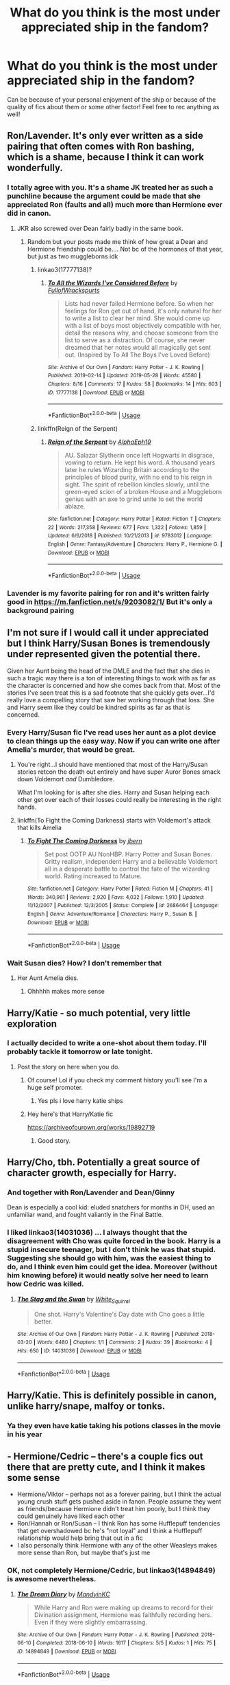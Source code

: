#+TITLE: What do you think is the most under appreciated ship in the fandom?

* What do you think is the most under appreciated ship in the fandom?
:PROPERTIES:
:Author: The_Black_Hart
:Score: 23
:DateUnix: 1563485795.0
:DateShort: 2019-Jul-19
:FlairText: Discussion
:END:
Can be because of your personal enjoyment of the ship or because of the quality of fics about them or some other factor! Feel free to rec anything as well!


** Ron/Lavender. It's only ever written as a side pairing that often comes with Ron bashing, which is a shame, because I think it can work wonderfully.
:PROPERTIES:
:Author: Englishhedgehog13
:Score: 51
:DateUnix: 1563487386.0
:DateShort: 2019-Jul-19
:END:

*** I totally agree with you. It's a shame JK treated her as such a punchline because the argument could be made that she appreciated Ron (faults and all) much more than Hermione ever did in canon.
:PROPERTIES:
:Author: PetrificusSomewhatus
:Score: 18
:DateUnix: 1563495905.0
:DateShort: 2019-Jul-19
:END:

**** JKR also screwed over Dean fairly badly in the same book.
:PROPERTIES:
:Author: InquisitorCOC
:Score: 16
:DateUnix: 1563497630.0
:DateShort: 2019-Jul-19
:END:

***** Random but your posts made me think of how great a Dean and Hermione friendship could be.... Not bc of the hormones of that year, but just as two muggleborns idk
:PROPERTIES:
:Author: poondi
:Score: 9
:DateUnix: 1563506658.0
:DateShort: 2019-Jul-19
:END:

****** linkao3(17777138)?
:PROPERTIES:
:Author: ceplma
:Score: 3
:DateUnix: 1563513996.0
:DateShort: 2019-Jul-19
:END:

******* [[https://archiveofourown.org/works/17777138][*/To All the Wizards I've Considered Before/*]] by [[https://www.archiveofourown.org/users/FullofWrackspurts/pseuds/FullofWrackspurts][/FullofWrackspurts/]]

#+begin_quote
  Lists had never failed Hermione before. So when her feelings for Ron get out of hand, it's only natural for her to write a list to clear her mind. She would come up with a list of boys most objectively compatible with her, detail the reasons why, and choose someone from the list to serve as a distraction. Of course, she never dreamed that her notes would all magically get sent out. (Inspired by To All The Boys I've Loved Before)
#+end_quote

^{/Site/:} ^{Archive} ^{of} ^{Our} ^{Own} ^{*|*} ^{/Fandom/:} ^{Harry} ^{Potter} ^{-} ^{J.} ^{K.} ^{Rowling} ^{*|*} ^{/Published/:} ^{2019-02-14} ^{*|*} ^{/Updated/:} ^{2019-05-28} ^{*|*} ^{/Words/:} ^{45580} ^{*|*} ^{/Chapters/:} ^{8/16} ^{*|*} ^{/Comments/:} ^{17} ^{*|*} ^{/Kudos/:} ^{58} ^{*|*} ^{/Bookmarks/:} ^{14} ^{*|*} ^{/Hits/:} ^{603} ^{*|*} ^{/ID/:} ^{17777138} ^{*|*} ^{/Download/:} ^{[[https://archiveofourown.org/downloads/17777138/To%20All%20the%20Wizards%20Ive.epub?updated_at=1559086161][EPUB]]} ^{or} ^{[[https://archiveofourown.org/downloads/17777138/To%20All%20the%20Wizards%20Ive.mobi?updated_at=1559086161][MOBI]]}

--------------

*FanfictionBot*^{2.0.0-beta} | [[https://github.com/tusing/reddit-ffn-bot/wiki/Usage][Usage]]
:PROPERTIES:
:Author: FanfictionBot
:Score: 2
:DateUnix: 1563514008.0
:DateShort: 2019-Jul-19
:END:


****** linkffn(Reign of the Serpent)
:PROPERTIES:
:Author: Tsorovar
:Score: 1
:DateUnix: 1563525806.0
:DateShort: 2019-Jul-19
:END:

******* [[https://www.fanfiction.net/s/9783012/1/][*/Reign of the Serpent/*]] by [[https://www.fanfiction.net/u/2933548/AlphaEph19][/AlphaEph19/]]

#+begin_quote
  AU. Salazar Slytherin once left Hogwarts in disgrace, vowing to return. He kept his word. A thousand years later he rules Wizarding Britain according to the principles of blood purity, with no end to his reign in sight. The spirit of rebellion kindles slowly, until the green-eyed scion of a broken House and a Muggleborn genius with an axe to grind unite to set the world ablaze.
#+end_quote

^{/Site/:} ^{fanfiction.net} ^{*|*} ^{/Category/:} ^{Harry} ^{Potter} ^{*|*} ^{/Rated/:} ^{Fiction} ^{T} ^{*|*} ^{/Chapters/:} ^{22} ^{*|*} ^{/Words/:} ^{217,358} ^{*|*} ^{/Reviews/:} ^{677} ^{*|*} ^{/Favs/:} ^{1,322} ^{*|*} ^{/Follows/:} ^{1,859} ^{*|*} ^{/Updated/:} ^{6/6/2018} ^{*|*} ^{/Published/:} ^{10/21/2013} ^{*|*} ^{/id/:} ^{9783012} ^{*|*} ^{/Language/:} ^{English} ^{*|*} ^{/Genre/:} ^{Fantasy/Adventure} ^{*|*} ^{/Characters/:} ^{Harry} ^{P.,} ^{Hermione} ^{G.} ^{*|*} ^{/Download/:} ^{[[http://www.ff2ebook.com/old/ffn-bot/index.php?id=9783012&source=ff&filetype=epub][EPUB]]} ^{or} ^{[[http://www.ff2ebook.com/old/ffn-bot/index.php?id=9783012&source=ff&filetype=mobi][MOBI]]}

--------------

*FanfictionBot*^{2.0.0-beta} | [[https://github.com/tusing/reddit-ffn-bot/wiki/Usage][Usage]]
:PROPERTIES:
:Author: FanfictionBot
:Score: 1
:DateUnix: 1563525818.0
:DateShort: 2019-Jul-19
:END:


*** Lavender is my favorite pairing for ron and it's written fairly good in [[https://m.fanfiction.net/s/9203082/1/]] But it's only a background pairing
:PROPERTIES:
:Score: 1
:DateUnix: 1563501548.0
:DateShort: 2019-Jul-19
:END:


** I'm not sure if I would call it under appreciated but I think Harry/Susan Bones is tremendously under represented given the potential there.

Given her Aunt being the head of the DMLE and the fact that she dies in such a tragic way there is a ton of interesting things to work with as far as the character is concerned and how she comes back from that. Most of the stories I've seen treat this is a sad footnote that she quickly gets over...I'd really love a compelling story that saw her working through that loss. She and Harry seem like they could be kindred spirits as far as that is concerned.
:PROPERTIES:
:Author: PetrificusSomewhatus
:Score: 20
:DateUnix: 1563495779.0
:DateShort: 2019-Jul-19
:END:

*** Every Harry/Susan fic I've read uses her aunt as a plot device to clean things up the easy way. Now if you can write one after Amelia's murder, that would be great.
:PROPERTIES:
:Author: InquisitorCOC
:Score: 24
:DateUnix: 1563497828.0
:DateShort: 2019-Jul-19
:END:

**** You're right...I should have mentioned that most of the Harry/Susan stories retcon the death out entirely and have super Auror Bones smack down Voldemort /and/ Dumbledore.

What I'm looking for is after she dies. Harry and Susan helping each other get over each of their losses could really be interesting in the right hands.
:PROPERTIES:
:Author: PetrificusSomewhatus
:Score: 11
:DateUnix: 1563498200.0
:DateShort: 2019-Jul-19
:END:


**** linkffn(To Fight the Coming Darkness) starts with Voldemort's attack that kills Amelia
:PROPERTIES:
:Author: machjacob51141
:Score: 2
:DateUnix: 1563528977.0
:DateShort: 2019-Jul-19
:END:

***** [[https://www.fanfiction.net/s/2686464/1/][*/To Fight The Coming Darkness/*]] by [[https://www.fanfiction.net/u/940359/jbern][/jbern/]]

#+begin_quote
  Set post OOTP AU NonHBP. Harry Potter and Susan Bones. Gritty realism, independent Harry and a believable Voldemort all in a desperate battle to control the fate of the wizarding world. Rating increased to Mature.
#+end_quote

^{/Site/:} ^{fanfiction.net} ^{*|*} ^{/Category/:} ^{Harry} ^{Potter} ^{*|*} ^{/Rated/:} ^{Fiction} ^{M} ^{*|*} ^{/Chapters/:} ^{41} ^{*|*} ^{/Words/:} ^{340,961} ^{*|*} ^{/Reviews/:} ^{2,920} ^{*|*} ^{/Favs/:} ^{4,032} ^{*|*} ^{/Follows/:} ^{1,910} ^{*|*} ^{/Updated/:} ^{11/12/2007} ^{*|*} ^{/Published/:} ^{12/3/2005} ^{*|*} ^{/Status/:} ^{Complete} ^{*|*} ^{/id/:} ^{2686464} ^{*|*} ^{/Language/:} ^{English} ^{*|*} ^{/Genre/:} ^{Adventure/Romance} ^{*|*} ^{/Characters/:} ^{Harry} ^{P.,} ^{Susan} ^{B.} ^{*|*} ^{/Download/:} ^{[[http://www.ff2ebook.com/old/ffn-bot/index.php?id=2686464&source=ff&filetype=epub][EPUB]]} ^{or} ^{[[http://www.ff2ebook.com/old/ffn-bot/index.php?id=2686464&source=ff&filetype=mobi][MOBI]]}

--------------

*FanfictionBot*^{2.0.0-beta} | [[https://github.com/tusing/reddit-ffn-bot/wiki/Usage][Usage]]
:PROPERTIES:
:Author: FanfictionBot
:Score: 2
:DateUnix: 1563528991.0
:DateShort: 2019-Jul-19
:END:


*** Wait Susan dies? How? I don't remember that
:PROPERTIES:
:Author: The_Black_Hart
:Score: 2
:DateUnix: 1563496498.0
:DateShort: 2019-Jul-19
:END:

**** Her Aunt Amelia dies.
:PROPERTIES:
:Author: PetrificusSomewhatus
:Score: 3
:DateUnix: 1563496644.0
:DateShort: 2019-Jul-19
:END:

***** Ohhhhh makes more sense
:PROPERTIES:
:Author: The_Black_Hart
:Score: 1
:DateUnix: 1563496659.0
:DateShort: 2019-Jul-19
:END:


** Harry/Katie - so much potential, very little exploration
:PROPERTIES:
:Author: wordhammer
:Score: 28
:DateUnix: 1563488882.0
:DateShort: 2019-Jul-19
:END:

*** I actually decided to write a one-shot about them today. I'll probably tackle it tomorrow or late tonight.
:PROPERTIES:
:Author: The_Black_Hart
:Score: 8
:DateUnix: 1563488915.0
:DateShort: 2019-Jul-19
:END:

**** Post the story on here when you do.
:PROPERTIES:
:Author: Garanar
:Score: 11
:DateUnix: 1563489140.0
:DateShort: 2019-Jul-19
:END:

***** Of course! Lol if you check my comment history you'll see I'm a huge self promoter.
:PROPERTIES:
:Author: The_Black_Hart
:Score: 8
:DateUnix: 1563489164.0
:DateShort: 2019-Jul-19
:END:

****** Yes pls i love harry katie ships
:PROPERTIES:
:Author: Aiyania
:Score: 5
:DateUnix: 1563506080.0
:DateShort: 2019-Jul-19
:END:


***** Hey here's that Harry/Katie fic

[[https://archiveofourown.org/works/19892719]]
:PROPERTIES:
:Author: The_Black_Hart
:Score: 2
:DateUnix: 1563684313.0
:DateShort: 2019-Jul-21
:END:

****** Good story.
:PROPERTIES:
:Author: Garanar
:Score: 1
:DateUnix: 1563713439.0
:DateShort: 2019-Jul-21
:END:


** Harry/Cho, tbh. Potentially a great source of character growth, especially for Harry.
:PROPERTIES:
:Author: Ash_Lestrange
:Score: 25
:DateUnix: 1563489936.0
:DateShort: 2019-Jul-19
:END:

*** And together with Ron/Lavender and Dean/Ginny

Dean is especially a cool kid: eluded snatchers for months in DH, used an unfamiliar wand, and fought valiantly in the Final Battle.
:PROPERTIES:
:Author: InquisitorCOC
:Score: 21
:DateUnix: 1563494535.0
:DateShort: 2019-Jul-19
:END:


*** I liked linkao3(14031036) ... I always thought that the disagreement with Cho was quite forced in the book. Harry is a stupid insecure teenager, but I don't think he was that stupid. Suggesting she should go with him, was the easiest thing to do, and I think even him could get the idea. Moreover (without him knowing before) it would neatly solve her need to learn how Cedric was killed.
:PROPERTIES:
:Author: ceplma
:Score: 4
:DateUnix: 1563514164.0
:DateShort: 2019-Jul-19
:END:

**** [[https://archiveofourown.org/works/14031036][*/The Stag and the Swan/*]] by [[https://www.archiveofourown.org/users/White_Squirrel/pseuds/White_Squirrel][/White_Squirrel/]]

#+begin_quote
  One shot. Harry's Valentine's Day date with Cho goes a little better.
#+end_quote

^{/Site/:} ^{Archive} ^{of} ^{Our} ^{Own} ^{*|*} ^{/Fandom/:} ^{Harry} ^{Potter} ^{-} ^{J.} ^{K.} ^{Rowling} ^{*|*} ^{/Published/:} ^{2018-03-20} ^{*|*} ^{/Words/:} ^{6480} ^{*|*} ^{/Chapters/:} ^{1/1} ^{*|*} ^{/Comments/:} ^{2} ^{*|*} ^{/Kudos/:} ^{39} ^{*|*} ^{/Bookmarks/:} ^{4} ^{*|*} ^{/Hits/:} ^{650} ^{*|*} ^{/ID/:} ^{14031036} ^{*|*} ^{/Download/:} ^{[[https://archiveofourown.org/downloads/14031036/The%20Stag%20and%20the%20Swan.epub?updated_at=1521513927][EPUB]]} ^{or} ^{[[https://archiveofourown.org/downloads/14031036/The%20Stag%20and%20the%20Swan.mobi?updated_at=1521513927][MOBI]]}

--------------

*FanfictionBot*^{2.0.0-beta} | [[https://github.com/tusing/reddit-ffn-bot/wiki/Usage][Usage]]
:PROPERTIES:
:Author: FanfictionBot
:Score: 2
:DateUnix: 1563514206.0
:DateShort: 2019-Jul-19
:END:


** Harry/Katie. This is definitely possible in canon, unlike harry/snape, malfoy or tonks.
:PROPERTIES:
:Score: 8
:DateUnix: 1563501172.0
:DateShort: 2019-Jul-19
:END:

*** Ya they even have katie taking his potions classes in the movie in his year
:PROPERTIES:
:Author: Aiyania
:Score: 4
:DateUnix: 1563506266.0
:DateShort: 2019-Jul-19
:END:


** - Hermione/Cedric -- there's a couple fics out there that are pretty cute, and I think it makes some sense
- Hermione/Viktor -- perhaps not as a forever pairing, but I think the actual young crush stuff gets pushed aside in fanon. People assume they went as friends/because Hermione didn't treat him poorly, but I think they could genuinely have liked each other
- Ron/Hannah or Ron/Susan -- I think Ron has some Hufflepuff tendencies that get overshadowed bc he's "not loyal" and I think a Hufflepuff relationship would help bring that out in a fic
- I also personally think Hermione with any of the other Weasleys makes more sense than Ron, but maybe that's just me
:PROPERTIES:
:Author: poondi
:Score: 6
:DateUnix: 1563507149.0
:DateShort: 2019-Jul-19
:END:

*** OK, not completely Hermione/Cedric, but linkao3(14894849) is awesome nevertheless.
:PROPERTIES:
:Author: ceplma
:Score: 1
:DateUnix: 1563515049.0
:DateShort: 2019-Jul-19
:END:

**** [[https://archiveofourown.org/works/14894849][*/The Dream Diary/*]] by [[https://www.archiveofourown.org/users/MandyinKC/pseuds/MandyinKC][/MandyinKC/]]

#+begin_quote
  While Harry and Ron were making up dreams to record for their Divination assignment, Hermione was faithfully recording hers. Even if they were slightly embarrassing.
#+end_quote

^{/Site/:} ^{Archive} ^{of} ^{Our} ^{Own} ^{*|*} ^{/Fandom/:} ^{Harry} ^{Potter} ^{-} ^{J.} ^{K.} ^{Rowling} ^{*|*} ^{/Published/:} ^{2018-06-10} ^{*|*} ^{/Completed/:} ^{2018-06-10} ^{*|*} ^{/Words/:} ^{1617} ^{*|*} ^{/Chapters/:} ^{5/5} ^{*|*} ^{/Kudos/:} ^{1} ^{*|*} ^{/Hits/:} ^{75} ^{*|*} ^{/ID/:} ^{14894849} ^{*|*} ^{/Download/:} ^{[[https://archiveofourown.org/downloads/14894849/The%20Dream%20Diary.epub?updated_at=1528630934][EPUB]]} ^{or} ^{[[https://archiveofourown.org/downloads/14894849/The%20Dream%20Diary.mobi?updated_at=1528630934][MOBI]]}

--------------

*FanfictionBot*^{2.0.0-beta} | [[https://github.com/tusing/reddit-ffn-bot/wiki/Usage][Usage]]
:PROPERTIES:
:Author: FanfictionBot
:Score: 2
:DateUnix: 1563515062.0
:DateShort: 2019-Jul-19
:END:


** Albus Dumbledore/Gellert Grindelwald. I remember reading these back before J.K announced that Dumbledore is gay, back when his “fondness” for Grindelwald was mostly subtext, and still to this day, there are hardly any fic exploring what could've been. This pairing could've either being amazing or absolutely devastating for the future of the Wizarding world.
:PROPERTIES:
:Author: veevee9332
:Score: 22
:DateUnix: 1563489079.0
:DateShort: 2019-Jul-19
:END:

*** Full props to Jude Law for making me completely buy this relationship without any dialogue and only emotional acting in the Mirror of Erised scene in Crimes of Grindewald. Best scene in the movie that really sold me on a ship I did not buy into before it.
:PROPERTIES:
:Author: The_Black_Hart
:Score: 17
:DateUnix: 1563489134.0
:DateShort: 2019-Jul-19
:END:

**** YES!!!!
:PROPERTIES:
:Author: couverte
:Score: 2
:DateUnix: 1563503384.0
:DateShort: 2019-Jul-19
:END:


*** I know of several fics where Dumbledore and Grindelwald stay together:

[[https://t.umblr.com/redirect?z=https%3A%2F%2Farchiveofourown.org%2Fworks%2F619228%3Fview_full_work%3Dtrue&t=YzFmNzk5NTI2OGU1ZmM0NWZmNmJhYmVlNzIwMWJkM2UyODJiNjhkZSxwWVpWNjlpMA%3D%3D&b=t%3A_voOJOAIQhAUH16EhrRKhw&p=https%3A%2F%2Fofdeliverancedane.tumblr.com%2Fpost%2F183850443648%2Falbusgellert-fic-recs&m=1][Living On]] linkao3(619228) - sadly incomplete

[[https://archiveofourown.org/works/17077076][The First Time]] linkao3(17077076)

[[https://t.umblr.com/redirect?z=https%3A%2F%2Farchiveofourown.org%2Fworks%2F8646211&t=OGE1YWM3YWEwZTJjZjFkZjYwZDA2ZTkzYmUyNDQwYTg1ZDE4MThiNixwWVpWNjlpMA%3D%3D&b=t%3A_voOJOAIQhAUH16EhrRKhw&p=https%3A%2F%2Fofdeliverancedane.tumblr.com%2Fpost%2F183850443648%2Falbusgellert-fic-recs&m=1][Beautiful Nightmare]] linkao3(8646211) - sort of, the whole thing is a dream

[[https://t.umblr.com/redirect?z=https%3A%2F%2Farchiveofourown.org%2Fworks%2F5060617%3Fview_full_work%3Dtrue&t=MDI1MDYwMGEwYWJlZGVlODYxMmZhODU5ODZiOWUyZWY4YjEwMjZkMCxwWVpWNjlpMA%3D%3D&b=t%3A_voOJOAIQhAUH16EhrRKhw&p=https%3A%2F%2Fofdeliverancedane.tumblr.com%2Fpost%2F183850443648%2Falbusgellert-fic-recs&m=1][Happily Ever After, Being an Account of a Victorian Fairy Tale in Five Parts]] linkao3(5060617) - admittedly I haven't read this one, as it looks a bit too fluffy for my tastes
:PROPERTIES:
:Author: siderumincaelo
:Score: 3
:DateUnix: 1563504265.0
:DateShort: 2019-Jul-19
:END:


** Seamus/Lavender or Seamus/Luna

I just love Seamus but most of his fics are ones with him/Dean
:PROPERTIES:
:Author: Crazycatgirl16
:Score: 5
:DateUnix: 1563498051.0
:DateShort: 2019-Jul-19
:END:


** [deleted]
:PROPERTIES:
:Score: 5
:DateUnix: 1563507439.0
:DateShort: 2019-Jul-19
:END:


** I've always thought harry/luna was beautiful. Just acceptance and understanding of who each of them is.
:PROPERTIES:
:Author: Yokillayo
:Score: 5
:DateUnix: 1563514906.0
:DateShort: 2019-Jul-19
:END:

*** I DO love this pairing. It's a shame Fanon Luna is so....that. It's not often I come across a genuinely good story or one-shot of these two
:PROPERTIES:
:Author: The_Black_Hart
:Score: 2
:DateUnix: 1563514955.0
:DateShort: 2019-Jul-19
:END:


*** Unfortunately it's usually written terribly. Linkffn(Runemaster) is ok but a bit too fast paced, it's a bit overrated in my opinion.

Really good Harry/Luna stories are rare, but exist. I like linkffn(Help of a Seer) and I'm currently reading linkffn(Firebird's Son: Book I of the Firebird Trilogy) which is apparently Harry/Luna later on.

Unfortunately, most are written like linkffn(Harry Potter and the Truth), which has Dumbledore and Weasley bashing, stupidly fast paced development of spurious plot points, godlike Harry, etc.
:PROPERTIES:
:Author: machjacob51141
:Score: 2
:DateUnix: 1563529763.0
:DateShort: 2019-Jul-19
:END:

**** [deleted]
:PROPERTIES:
:Score: 1
:DateUnix: 1563530202.0
:DateShort: 2019-Jul-19
:END:


**** The bot's being temperamental so here you go:

Runemaster: [[https://www.fanfiction.net/s/5077573/1/RuneMaster]]

Help of a Seer: [[https://www.fanfiction.net/s/7548963/1/Help-of-a-Seer]]

Firebird's Son: [[https://www.fanfiction.net/s/8629685/1/Firebird-s-Son-Book-I-of-the-Firebird-Trilogy]]

Harry Potter and the Truth: [[https://www.fanfiction.net/s/6136852/1/Harry-Potter-and-The-Truth]]
:PROPERTIES:
:Author: machjacob51141
:Score: 1
:DateUnix: 1563530589.0
:DateShort: 2019-Jul-19
:END:


*** I once heard that harry/luna was the original pairing JKR was going to go with, but she changed it to the safer "sister of best friend" trope. I have no idea how true this is, but i like to believe its true, and was a poor decision.
:PROPERTIES:
:Author: anyname2345
:Score: 1
:DateUnix: 1563554106.0
:DateShort: 2019-Jul-19
:END:

**** linkao3(Accidental Animagus) persuaded me that this ship could actually sail quite well, but unfortunately it quite certainly was not the original idea. JKR somewhere mentioned (in some of her early interviews where she wasn't so ridiculous as lately), that Luna was originally meant to be really small side character, which however was so easy to write, she grew up into the important character she is now.
:PROPERTIES:
:Author: ceplma
:Score: 1
:DateUnix: 1564986558.0
:DateShort: 2019-Aug-05
:END:

***** [[https://archiveofourown.org/works/14078862][*/The Accidental Animagus/*]] by [[https://www.archiveofourown.org/users/White_Squirrel/pseuds/White_Squirrel][/White_Squirrel/]]

#+begin_quote
  Harry escapes the Dursleys with a unique bout of accidental magic and eventually winds up at the Grangers' house. Now, he has what he always wanted: a loving family---and he'll need their help to take on the magical world and vanquish the dark lord who has pursued him from birth. Years 1-4.
#+end_quote

^{/Site/:} ^{Archive} ^{of} ^{Our} ^{Own} ^{*|*} ^{/Fandom/:} ^{Harry} ^{Potter} ^{-} ^{J.} ^{K.} ^{Rowling} ^{*|*} ^{/Published/:} ^{2018-03-24} ^{*|*} ^{/Completed/:} ^{2018-04-07} ^{*|*} ^{/Words/:} ^{666696} ^{*|*} ^{/Chapters/:} ^{112/112} ^{*|*} ^{/Comments/:} ^{351} ^{*|*} ^{/Kudos/:} ^{926} ^{*|*} ^{/Bookmarks/:} ^{225} ^{*|*} ^{/Hits/:} ^{28248} ^{*|*} ^{/ID/:} ^{14078862} ^{*|*} ^{/Download/:} ^{[[https://archiveofourown.org/downloads/14078862/The%20Accidental%20Animagus.epub?updated_at=1531881325][EPUB]]} ^{or} ^{[[https://archiveofourown.org/downloads/14078862/The%20Accidental%20Animagus.mobi?updated_at=1531881325][MOBI]]}

--------------

*FanfictionBot*^{2.0.0-beta} | [[https://github.com/tusing/reddit-ffn-bot/wiki/Usage][Usage]]
:PROPERTIES:
:Author: FanfictionBot
:Score: 1
:DateUnix: 1564986620.0
:DateShort: 2019-Aug-05
:END:


** Harry/Gabrielle without anyone else interfering.

This could be a fun pairing if people focussed on the two instead of throwing in the harems
:PROPERTIES:
:Author: flingerdinger
:Score: 13
:DateUnix: 1563490044.0
:DateShort: 2019-Jul-19
:END:

*** They've got like a six year age gap, though, so it either needs to be AU or take place years later.
:PROPERTIES:
:Author: wandererchronicles
:Score: 12
:DateUnix: 1563499509.0
:DateShort: 2019-Jul-19
:END:

**** People love tonks and harry hooking up in first year or sooner but hate him with the girl he saves from the lake. Kinda funny double standard
:PROPERTIES:
:Author: Aiyania
:Score: 4
:DateUnix: 1563506198.0
:DateShort: 2019-Jul-19
:END:

***** Mostly because Harry is teenager, and Gabrielle is actually like 8 years old. I do understand the double standard, but there's a massive difference in maturity at 14 vs 8
:PROPERTIES:
:Author: InfernoItaliano
:Score: 8
:DateUnix: 1563512190.0
:DateShort: 2019-Jul-19
:END:


**** I am fine with it taking place years later

This story does that perfectly

Story: Vitam Paramus [[https://www.fanfiction.net/s/9444529]]
:PROPERTIES:
:Author: flingerdinger
:Score: 7
:DateUnix: 1563500036.0
:DateShort: 2019-Jul-19
:END:

***** This one is amazing
:PROPERTIES:
:Author: machjacob51141
:Score: 2
:DateUnix: 1563529095.0
:DateShort: 2019-Jul-19
:END:


**** Years later is perfect. There's too few post-Hogwarts fics as it is.
:PROPERTIES:
:Author: rek-lama
:Score: 2
:DateUnix: 1563523726.0
:DateShort: 2019-Jul-19
:END:


*** I mean, it's AU so I could fix the age gap, as I really couldn't be asked to hear all of the comments about it, but almost one hundred k words in, and people seem to like it.

[[https://www.fanfiction.net/s/13160344/1/Harry-Potter-and-The-Power-He-Knows-Not-Book-1-The-Reluctant-Champion][Harry Potter and The Power He Knows Not Book 1: The Reluctant Champion.]]
:PROPERTIES:
:Author: ACI100
:Score: 2
:DateUnix: 1563574281.0
:DateShort: 2019-Jul-20
:END:

**** Bro I've been reading it since you published it im a huge fan of it
:PROPERTIES:
:Author: flingerdinger
:Score: 2
:DateUnix: 1563574509.0
:DateShort: 2019-Jul-20
:END:

***** Thank you, I try. New Chapter should be out next week.
:PROPERTIES:
:Author: ACI100
:Score: 2
:DateUnix: 1563574603.0
:DateShort: 2019-Jul-20
:END:

****** My body is ready
:PROPERTIES:
:Author: flingerdinger
:Score: 2
:DateUnix: 1563574659.0
:DateShort: 2019-Jul-20
:END:


** Probably a slightly leftfield choice, but given the amount of time it's brought up in canon, I'm not sure I've ever seen Draco/Pansy in a fic, even as background.

In a similar vein Hagrid/Maxime and Dobby/Winky don't seem to crop up very often either. (!)

On a more serious note, I've rarely seen Hermione in femslash. fem!Harry/Hermione has interesting potential I think. fem!Harries I've seen generally shipped with Ginny, Ron or Draco.
:PROPERTIES:
:Author: 360Saturn
:Score: 8
:DateUnix: 1563491620.0
:DateShort: 2019-Jul-19
:END:

*** Some good fem!H/Hr: linkffn(Yule Ball panic by philosophize) and its sequels
:PROPERTIES:
:Author: Namzeh011
:Score: 5
:DateUnix: 1563495108.0
:DateShort: 2019-Jul-19
:END:

**** [[https://www.fanfiction.net/s/11197701/1/][*/Yule Ball Panic/*]] by [[https://www.fanfiction.net/u/4752228/Philosophize][/Philosophize/]]

#+begin_quote
  Jasmine Potter, the Girl-Who-Lived and an unwilling participant in the Triwizard Tournament, learns that she is expected to have a date to attend the Yule Ball. This forces her to confront something about herself that she's been avoiding. What will her best friend, Hermione Granger, do when she learns the truth? Fem!Harry; AU; H/Hr
#+end_quote

^{/Site/:} ^{fanfiction.net} ^{*|*} ^{/Category/:} ^{Harry} ^{Potter} ^{*|*} ^{/Rated/:} ^{Fiction} ^{T} ^{*|*} ^{/Chapters/:} ^{4} ^{*|*} ^{/Words/:} ^{10,686} ^{*|*} ^{/Reviews/:} ^{104} ^{*|*} ^{/Favs/:} ^{1,317} ^{*|*} ^{/Follows/:} ^{648} ^{*|*} ^{/Updated/:} ^{5/16/2015} ^{*|*} ^{/Published/:} ^{4/20/2015} ^{*|*} ^{/Status/:} ^{Complete} ^{*|*} ^{/id/:} ^{11197701} ^{*|*} ^{/Language/:} ^{English} ^{*|*} ^{/Genre/:} ^{Angst/Romance} ^{*|*} ^{/Characters/:} ^{<Harry} ^{P.,} ^{Hermione} ^{G.>} ^{*|*} ^{/Download/:} ^{[[http://www.ff2ebook.com/old/ffn-bot/index.php?id=11197701&source=ff&filetype=epub][EPUB]]} ^{or} ^{[[http://www.ff2ebook.com/old/ffn-bot/index.php?id=11197701&source=ff&filetype=mobi][MOBI]]}

--------------

*FanfictionBot*^{2.0.0-beta} | [[https://github.com/tusing/reddit-ffn-bot/wiki/Usage][Usage]]
:PROPERTIES:
:Author: FanfictionBot
:Score: 1
:DateUnix: 1563495125.0
:DateShort: 2019-Jul-19
:END:


**** Ooh thanks :D
:PROPERTIES:
:Author: 360Saturn
:Score: 1
:DateUnix: 1563497237.0
:DateShort: 2019-Jul-19
:END:


*** Wow you're so right about the lack of Hermione femslash. I've only seen a handful, and -interestingly- they've been Hermione/Pansy if not Hermione/Ginny.
:PROPERTIES:
:Author: veevee9332
:Score: 2
:DateUnix: 1563504607.0
:DateShort: 2019-Jul-19
:END:


*** I'm a fan of Hermione!Tonks assuming the former is of age. I love linkffn(Dignity in Fear) but it definitely skates past that
:PROPERTIES:
:Author: midasgoldentouch
:Score: 2
:DateUnix: 1563492501.0
:DateShort: 2019-Jul-19
:END:

**** [[https://www.fanfiction.net/s/10798339/1/][*/Dignity in Fear/*]] by [[https://www.fanfiction.net/u/6252318/Xtremebass][/Xtremebass/]]

#+begin_quote
  Hermione is tired of being the trio's conscious, and finds respite with someone unexpected.
#+end_quote

^{/Site/:} ^{fanfiction.net} ^{*|*} ^{/Category/:} ^{Harry} ^{Potter} ^{*|*} ^{/Rated/:} ^{Fiction} ^{M} ^{*|*} ^{/Chapters/:} ^{28} ^{*|*} ^{/Words/:} ^{45,625} ^{*|*} ^{/Reviews/:} ^{276} ^{*|*} ^{/Favs/:} ^{637} ^{*|*} ^{/Follows/:} ^{920} ^{*|*} ^{/Updated/:} ^{1/24} ^{*|*} ^{/Published/:} ^{11/2/2014} ^{*|*} ^{/id/:} ^{10798339} ^{*|*} ^{/Language/:} ^{English} ^{*|*} ^{/Genre/:} ^{Romance/Hurt/Comfort} ^{*|*} ^{/Characters/:} ^{<Hermione} ^{G.,} ^{N.} ^{Tonks>} ^{*|*} ^{/Download/:} ^{[[http://www.ff2ebook.com/old/ffn-bot/index.php?id=10798339&source=ff&filetype=epub][EPUB]]} ^{or} ^{[[http://www.ff2ebook.com/old/ffn-bot/index.php?id=10798339&source=ff&filetype=mobi][MOBI]]}

--------------

*FanfictionBot*^{2.0.0-beta} | [[https://github.com/tusing/reddit-ffn-bot/wiki/Usage][Usage]]
:PROPERTIES:
:Author: FanfictionBot
:Score: 1
:DateUnix: 1563492525.0
:DateShort: 2019-Jul-19
:END:


** Harry / Neville. There's a lot of parallels between the characters to be explored (Voldemort killed both their parents or as good as, Harry had the Dursley thing and Neville was thrown out the window by his uncle, they both have problems with Snape) so they'd have a lot of things to bond over, potentially. Neville in general is an under appreciated character that I'd love to see more of in fics. And imagine, a Harry slash pairing without the other party being a Death Eater!

In a similar vein, I also think both Harry / Susan Bones and Neville / Susan Bones have a lot of potential.
:PROPERTIES:
:Author: Generalman90
:Score: 6
:DateUnix: 1563508082.0
:DateShort: 2019-Jul-19
:END:

*** Agree with all three of those. I've always had a huge soft spot for Neville (he's one of my top 5 favorite characters), and I like Susan as well.
:PROPERTIES:
:Author: ClimateMom
:Score: 1
:DateUnix: 1563546578.0
:DateShort: 2019-Jul-19
:END:


** Honestly.. Bill/Fleur. I love the two of them together but there's a lack of fics with them and Harry/Fleur is like the fifth most ridiculous regular Harry pairing IMO (after Tonks,Daphne,Narcissa and Bellatrix) but that ship sadly gets all the focus
:PROPERTIES:
:Author: Bleepbloopbotz2
:Score: 14
:DateUnix: 1563486104.0
:DateShort: 2019-Jul-19
:END:

*** Oof. You just listed three of my favorite ships (Tonks, Daphne and Bella)
:PROPERTIES:
:Author: The_Black_Hart
:Score: 8
:DateUnix: 1563486147.0
:DateShort: 2019-Jul-19
:END:

**** Sorry. I just don't like any of them

My headcanon for Daphne is that's she's a female version of Ram Sweeny from Heathers so I can't really read any Haphne fics without giggling
:PROPERTIES:
:Author: Bleepbloopbotz2
:Score: 7
:DateUnix: 1563486520.0
:DateShort: 2019-Jul-19
:END:

***** Oh no to each their own. There's plenty of ships I can't STAND. Ron/Hermione and Ron/Luna for instance. Not to mention anything involving Snape
:PROPERTIES:
:Author: The_Black_Hart
:Score: 1
:DateUnix: 1563486762.0
:DateShort: 2019-Jul-19
:END:

****** Ron/Hermione is actually the only other canonical pairing I like. I also personally ship Luna with Colin Creevy and also have her get a little bi-curious crush on Ginny
:PROPERTIES:
:Author: Bleepbloopbotz2
:Score: 2
:DateUnix: 1563486860.0
:DateShort: 2019-Jul-19
:END:

******* Colin's obsession with Harry is due to his unacknowledged-to-himself crush as he discovers his homosexuality in my headcanon
:PROPERTIES:
:Author: BernotAndJakob
:Score: 1
:DateUnix: 1564393398.0
:DateShort: 2019-Jul-29
:END:


*** Unlike the others, I'm not sure I would call Harry/ Daphne "ridiculous". I mean, Canon only says she is a girl in the same year as Harry (I'm not even sure that canon mention she is in Slytherin or if it's something Rowling said later).

So yeah, she is in Slytherin and for all her talk to say there is no "bad House", Rowling did a good job making Slytherin one, but unlike the other ships, this one doesn't have a very big age gap or, you know, the whole "I am the second in command of the guy who want to kill and potentially the mother of his spawn).

​

Daphne is definitively over represented compared to her canon importance though, but people like to ship Harry with a Slytherin and the other canon choice are very dissapointing so here she is, the perfect option to not have to make an OC, (plus it's a really nice name).
:PROPERTIES:
:Author: PlusMortgage
:Score: 7
:DateUnix: 1563513186.0
:DateShort: 2019-Jul-19
:END:

**** The name part plays such a big role for me it's so true lol.
:PROPERTIES:
:Author: Krofn_In_The_House
:Score: 1
:DateUnix: 1563522197.0
:DateShort: 2019-Jul-19
:END:


*** [deleted]
:PROPERTIES:
:Score: 6
:DateUnix: 1563507344.0
:DateShort: 2019-Jul-19
:END:

**** It's just almost all the stories are just: Harry is immune to the allure completely and wins over the attention of this gorgeous rich girl who's older than him becuase he knows what si-vous plait means which automatically makes him better than any other boy
:PROPERTIES:
:Author: Bleepbloopbotz2
:Score: 2
:DateUnix: 1563519187.0
:DateShort: 2019-Jul-19
:END:

***** S'il vous plait* Don't mind me though.
:PROPERTIES:
:Author: DarkJutten
:Score: 3
:DateUnix: 1563530363.0
:DateShort: 2019-Jul-19
:END:

****** I hate auto correct
:PROPERTIES:
:Author: Bleepbloopbotz2
:Score: 2
:DateUnix: 1563616765.0
:DateShort: 2019-Jul-20
:END:


*** You can't say Tonks and Daphne are more ridiculous than Snape, Draco or Voldemort
:PROPERTIES:
:Author: machjacob51141
:Score: 3
:DateUnix: 1563529183.0
:DateShort: 2019-Jul-19
:END:

**** Sorry,I thought the fact I was talking about heterosexual Harry pairings was clear
:PROPERTIES:
:Author: Bleepbloopbotz2
:Score: 3
:DateUnix: 1563616807.0
:DateShort: 2019-Jul-20
:END:


*** Have you read linkffn(12181042) yet? If not, you are for the treat (except I am deeply persuaded Audrey was a muggle, but that's a minor relationship in the story). Also, why in the hell Muggleborns just didn't step on Eurostar? They knew how to use muggle transportation! Yeah, I know, people suggest Death Eater in Saint Pancras station, but what is more difficult, dose Muggleborns with Polyjuice Potion or change them sufficiently with the human transformation, or doing whole crazy flying-on-broomsticks-to-Callais thing? However, if you suspend your unbelief about this thing, it is really lovely story, with really nicely written characters.
:PROPERTIES:
:Author: ceplma
:Score: 1
:DateUnix: 1563514542.0
:DateShort: 2019-Jul-19
:END:

**** [[https://www.fanfiction.net/s/12181042/1/][*/Order of Mercy/*]] by [[https://www.fanfiction.net/u/4020275/MandyinKC][/MandyinKC/]]

#+begin_quote
  Set during Harry Potter and the Deathly Hallows. While Harry, Ron, and Hermione are searching for Horcruxes, a small band of witches and wizards are helping Muggle-borns escape persecution by the Ministry of Magic. Follow Bill and Fleur and Percy and Audrey as they struggle with the realities of war, trauma, family, friendship, and romance in the darkest year of their lives.
#+end_quote

^{/Site/:} ^{fanfiction.net} ^{*|*} ^{/Category/:} ^{Harry} ^{Potter} ^{*|*} ^{/Rated/:} ^{Fiction} ^{M} ^{*|*} ^{/Chapters/:} ^{56} ^{*|*} ^{/Words/:} ^{276,356} ^{*|*} ^{/Reviews/:} ^{839} ^{*|*} ^{/Favs/:} ^{371} ^{*|*} ^{/Follows/:} ^{227} ^{*|*} ^{/Updated/:} ^{6/29/2017} ^{*|*} ^{/Published/:} ^{10/7/2016} ^{*|*} ^{/Status/:} ^{Complete} ^{*|*} ^{/id/:} ^{12181042} ^{*|*} ^{/Language/:} ^{English} ^{*|*} ^{/Genre/:} ^{Romance/Adventure} ^{*|*} ^{/Characters/:} ^{<Bill} ^{W.,} ^{Fleur} ^{D.>} ^{<Percy} ^{W.,} ^{Audrey} ^{W.>} ^{*|*} ^{/Download/:} ^{[[http://www.ff2ebook.com/old/ffn-bot/index.php?id=12181042&source=ff&filetype=epub][EPUB]]} ^{or} ^{[[http://www.ff2ebook.com/old/ffn-bot/index.php?id=12181042&source=ff&filetype=mobi][MOBI]]}

--------------

*FanfictionBot*^{2.0.0-beta} | [[https://github.com/tusing/reddit-ffn-bot/wiki/Usage][Usage]]
:PROPERTIES:
:Author: FanfictionBot
:Score: 1
:DateUnix: 1563514560.0
:DateShort: 2019-Jul-19
:END:


** Harry/Cho is much rarer than it should be, IMO. Yes, I know we had a discussion thread about it just a few days ago.

I'm also a bit surprised over how rare Harry/Neville is -- to me, it always came off as the most plausible Harry slash pairing, with them being able to relate to their similar pasts and develop a friendship that eventually turns into more (I've never been able to see Harry&Ron as anything more than friends).
:PROPERTIES:
:Author: Fredrik1994
:Score: 3
:DateUnix: 1563581404.0
:DateShort: 2019-Jul-20
:END:


** I would love to see a Ron/Luna Fic

I think Ron and Luna would have a great time together
:PROPERTIES:
:Author: CommanderL3
:Score: 6
:DateUnix: 1563497709.0
:DateShort: 2019-Jul-19
:END:

*** Even though Ron/Luna relationship is only a side show in [[https://www.fanfiction.net/s/12592097/1/Harry-Potter-and-the-Lady-Thief][Harry Potter and the Lady Thief]], linkffn(12592097), they are very cute together, and their activities are plot critical.

Ron and Luna are major characters in [[https://www.fanfiction.net/s/6092362/1/Shadow-Walks][Shadow Walks]], linkffn(6092362), and they are important in keeping Harry together during several difficult years.
:PROPERTIES:
:Author: InquisitorCOC
:Score: 4
:DateUnix: 1563500109.0
:DateShort: 2019-Jul-19
:END:

**** I have never read harry potter and the lady thief, I find hermione focused stories tend to turn her into an op god

I will check out shadow walks though cheers
:PROPERTIES:
:Author: CommanderL3
:Score: 2
:DateUnix: 1563500508.0
:DateShort: 2019-Jul-19
:END:

***** Not read it either, but Starfox5 is good at not turning her into a god
:PROPERTIES:
:Author: machjacob51141
:Score: 1
:DateUnix: 1563529843.0
:DateShort: 2019-Jul-19
:END:


**** [[https://www.fanfiction.net/s/12592097/1/][*/Harry Potter and the Lady Thief/*]] by [[https://www.fanfiction.net/u/2548648/Starfox5][/Starfox5/]]

#+begin_quote
  AU. Framed as a thief and expelled from Hogwarts in her second year, her family ruined by debts, many thought they had seen the last of her. But someone saw her potential, as well as a chance for redemption - and Hermione Granger was all too willing to become a lady thief if it meant she could get her revenge.
#+end_quote

^{/Site/:} ^{fanfiction.net} ^{*|*} ^{/Category/:} ^{Harry} ^{Potter} ^{*|*} ^{/Rated/:} ^{Fiction} ^{T} ^{*|*} ^{/Chapters/:} ^{67} ^{*|*} ^{/Words/:} ^{625,619} ^{*|*} ^{/Reviews/:} ^{1,252} ^{*|*} ^{/Favs/:} ^{1,154} ^{*|*} ^{/Follows/:} ^{1,383} ^{*|*} ^{/Updated/:} ^{11/3/2018} ^{*|*} ^{/Published/:} ^{7/29/2017} ^{*|*} ^{/Status/:} ^{Complete} ^{*|*} ^{/id/:} ^{12592097} ^{*|*} ^{/Language/:} ^{English} ^{*|*} ^{/Genre/:} ^{Adventure} ^{*|*} ^{/Characters/:} ^{<Harry} ^{P.,} ^{Hermione} ^{G.>} ^{Sirius} ^{B.,} ^{Mundungus} ^{F.} ^{*|*} ^{/Download/:} ^{[[http://www.ff2ebook.com/old/ffn-bot/index.php?id=12592097&source=ff&filetype=epub][EPUB]]} ^{or} ^{[[http://www.ff2ebook.com/old/ffn-bot/index.php?id=12592097&source=ff&filetype=mobi][MOBI]]}

--------------

[[https://www.fanfiction.net/s/6092362/1/][*/Shadow Walks/*]] by [[https://www.fanfiction.net/u/636397/lorien829][/lorien829/]]

#+begin_quote
  In the five years since the Final Battle, Harry Potter and Ron Weasley have struggled to cope with the mysterious disappearance and apparent death of Hermione Granger. There are deeper and darker purposes at work than Harry yet realizes.
#+end_quote

^{/Site/:} ^{fanfiction.net} ^{*|*} ^{/Category/:} ^{Harry} ^{Potter} ^{*|*} ^{/Rated/:} ^{Fiction} ^{T} ^{*|*} ^{/Chapters/:} ^{22} ^{*|*} ^{/Words/:} ^{84,455} ^{*|*} ^{/Reviews/:} ^{475} ^{*|*} ^{/Favs/:} ^{831} ^{*|*} ^{/Follows/:} ^{309} ^{*|*} ^{/Updated/:} ^{10/24/2010} ^{*|*} ^{/Published/:} ^{6/28/2010} ^{*|*} ^{/Status/:} ^{Complete} ^{*|*} ^{/id/:} ^{6092362} ^{*|*} ^{/Language/:} ^{English} ^{*|*} ^{/Genre/:} ^{Angst/Romance} ^{*|*} ^{/Characters/:} ^{Harry} ^{P.,} ^{Hermione} ^{G.} ^{*|*} ^{/Download/:} ^{[[http://www.ff2ebook.com/old/ffn-bot/index.php?id=6092362&source=ff&filetype=epub][EPUB]]} ^{or} ^{[[http://www.ff2ebook.com/old/ffn-bot/index.php?id=6092362&source=ff&filetype=mobi][MOBI]]}

--------------

*FanfictionBot*^{2.0.0-beta} | [[https://github.com/tusing/reddit-ffn-bot/wiki/Usage][Usage]]
:PROPERTIES:
:Author: FanfictionBot
:Score: 1
:DateUnix: 1563500122.0
:DateShort: 2019-Jul-19
:END:


*** linkffn(Harry Potter and the Worth of the Soul) has Ron/Luna
:PROPERTIES:
:Author: machjacob51141
:Score: 1
:DateUnix: 1563529480.0
:DateShort: 2019-Jul-19
:END:


** Scorlily!
:PROPERTIES:
:Author: Lucille_Madras
:Score: 5
:DateUnix: 1563487142.0
:DateShort: 2019-Jul-19
:END:

*** Yes! It hardly float because of Scorbus and Scorose. I really like the parallel I-dated-my-bestfriend-sister between Harry/Ginny and Scorpius/Lily.

It's a lot better than using Scorose as mini-Dramione. I don't mind Scorbus though, they're cute.
:PROPERTIES:
:Author: lastyearstudent12345
:Score: 6
:DateUnix: 1563495973.0
:DateShort: 2019-Jul-19
:END:

**** 😁
:PROPERTIES:
:Author: Lucille_Madras
:Score: 1
:DateUnix: 1563496450.0
:DateShort: 2019-Jul-19
:END:


** The mosts under appreciated ships in the fandom are : 1. Harry / Theodore Nott 2. Harry / Blaise Zabini as a boy 3. Harry / Rabastan Lestrange
:PROPERTIES:
:Author: sebo1715
:Score: -1
:DateUnix: 1563539284.0
:DateShort: 2019-Jul-19
:END:


** I've always like to imagine that Draco was secretely fond of Hermione, especially after she punched him. Maybe he only called her a mudblood all those times because he was secretly envious of how smart she was. Then as the years passed, and her hair straightened, and her teeth shrunk, and Pansy's clinginess and stupidity begane to grate at him, he glanced over at Hermione in Potions class and saw her face tight with concentration, her eyes glowing as she stirred her cauldron. As she reached up to sweep a stray hair behind her ear, he saw she was the most beautiful girl in Hogwarts.

Haven't seen much on Dracione, but if i did, it would be my favorite....
:PROPERTIES:
:Author: ThomasWinter13
:Score: -3
:DateUnix: 1563501922.0
:DateShort: 2019-Jul-19
:END:

*** Really do you not know how to look for fics? There are tons of Dramione
:PROPERTIES:
:Author: KidCoheed
:Score: 5
:DateUnix: 1563505483.0
:DateShort: 2019-Jul-19
:END:

**** You caught me...I've only been mainstory for the past 10 years...This post is the first ive heard of HP fanfics...Can you recommend any?
:PROPERTIES:
:Author: ThomasWinter13
:Score: 1
:DateUnix: 1563505683.0
:DateShort: 2019-Jul-19
:END:

***** Lol you're in for a treat....

What kind of stories are you looking for? Off the top of my head, I can think of [[https://twitter.com/catsmovie/status/1151961619171119104]] and [[https://www.fanfiction.net/s/11439594/1/Rebuilding]]
:PROPERTIES:
:Author: poondi
:Score: 2
:DateUnix: 1563507257.0
:DateShort: 2019-Jul-19
:END:


***** Dramonie... Personally not really but a simple ask on this subreddit will crap a few ton out, it's one of the Biggest Pairings in Fanfiction
:PROPERTIES:
:Author: KidCoheed
:Score: 1
:DateUnix: 1563506633.0
:DateShort: 2019-Jul-19
:END:


*** Literally the most favourited story on FFN is Dramione
:PROPERTIES:
:Author: machjacob51141
:Score: 3
:DateUnix: 1563529940.0
:DateShort: 2019-Jul-19
:END:

**** i have learned this...I literally didn't know what shipping was until i saw this post, and just put out there who i always fantasized getting together...I plan on reading some Dramione soon as i have some free time to find a good story
:PROPERTIES:
:Author: ThomasWinter13
:Score: 2
:DateUnix: 1563539332.0
:DateShort: 2019-Jul-19
:END:


*** Linkao3(five days by raviesnake)

Start with this one, see if you like the ship. Then click on the relationship tag hyperlink and read all the things.
:PROPERTIES:
:Author: bananajam1234
:Score: 2
:DateUnix: 1563508843.0
:DateShort: 2019-Jul-19
:END:

**** thanx..will do
:PROPERTIES:
:Author: ThomasWinter13
:Score: 2
:DateUnix: 1563539419.0
:DateShort: 2019-Jul-19
:END:


**** [[https://archiveofourown.org/works/6225418][*/Five Days/*]] by [[https://www.archiveofourown.org/users/RavieSnake/pseuds/RavieSnake][/RavieSnake/]]

#+begin_quote
  No one knows that they are missing. No one knows where they are. No one knows that they are trapped. No one knows that they are dying. Dramione.
#+end_quote

^{/Site/:} ^{Archive} ^{of} ^{Our} ^{Own} ^{*|*} ^{/Fandom/:} ^{Harry} ^{Potter} ^{-} ^{J.} ^{K.} ^{Rowling} ^{*|*} ^{/Published/:} ^{2016-03-12} ^{*|*} ^{/Completed/:} ^{2016-09-02} ^{*|*} ^{/Words/:} ^{30707} ^{*|*} ^{/Chapters/:} ^{14/14} ^{*|*} ^{/Comments/:} ^{247} ^{*|*} ^{/Kudos/:} ^{1109} ^{*|*} ^{/Bookmarks/:} ^{210} ^{*|*} ^{/Hits/:} ^{13954} ^{*|*} ^{/ID/:} ^{6225418} ^{*|*} ^{/Download/:} ^{[[https://archiveofourown.org/downloads/6225418/Five%20Days.epub?updated_at=1493608152][EPUB]]} ^{or} ^{[[https://archiveofourown.org/downloads/6225418/Five%20Days.mobi?updated_at=1493608152][MOBI]]}

--------------

*FanfictionBot*^{2.0.0-beta} | [[https://github.com/tusing/reddit-ffn-bot/wiki/Usage][Usage]]
:PROPERTIES:
:Author: FanfictionBot
:Score: 1
:DateUnix: 1563508851.0
:DateShort: 2019-Jul-19
:END:


*** There's loads of dramione
:PROPERTIES:
:Author: danger_o_day
:Score: 2
:DateUnix: 1563510924.0
:DateShort: 2019-Jul-19
:END:


*** I can also easily see Draco developing a slight crush on Hermione, especially after his own world crumbles and crashes around HBP and DH. BUT I never saw any realistic chance of Hermione seeing him the same way, that's why the pairing never did anything for me.
:PROPERTIES:
:Author: Zerksel
:Score: 2
:DateUnix: 1563528010.0
:DateShort: 2019-Jul-19
:END:


*** It's the 6th most popular HP pairing on AO3, with more than 7700 fics, and it's probably even more popular on FFN. There are so many that you're probably best off making a separate post in this subreddit to ask for recs, because just diving in might be a little overwhelming and people here can recommend you some of the classics. Or you can browse past requests: [[https://www.reddit.com/r/HPfanfiction/search?q=draco%2Fhermione&restrict_sr=on&include_over_18=on&sort=relevance&t=all]]
:PROPERTIES:
:Author: ClimateMom
:Score: 2
:DateUnix: 1563547278.0
:DateShort: 2019-Jul-19
:END:


*** .... I mean there used to be lots. And I mean LOTS. Granger Enchanted had tons of Dramione, but it was taken down and a lot of the fics were lost forever.
:PROPERTIES:
:Author: veevee9332
:Score: 1
:DateUnix: 1563508587.0
:DateShort: 2019-Jul-19
:END:
